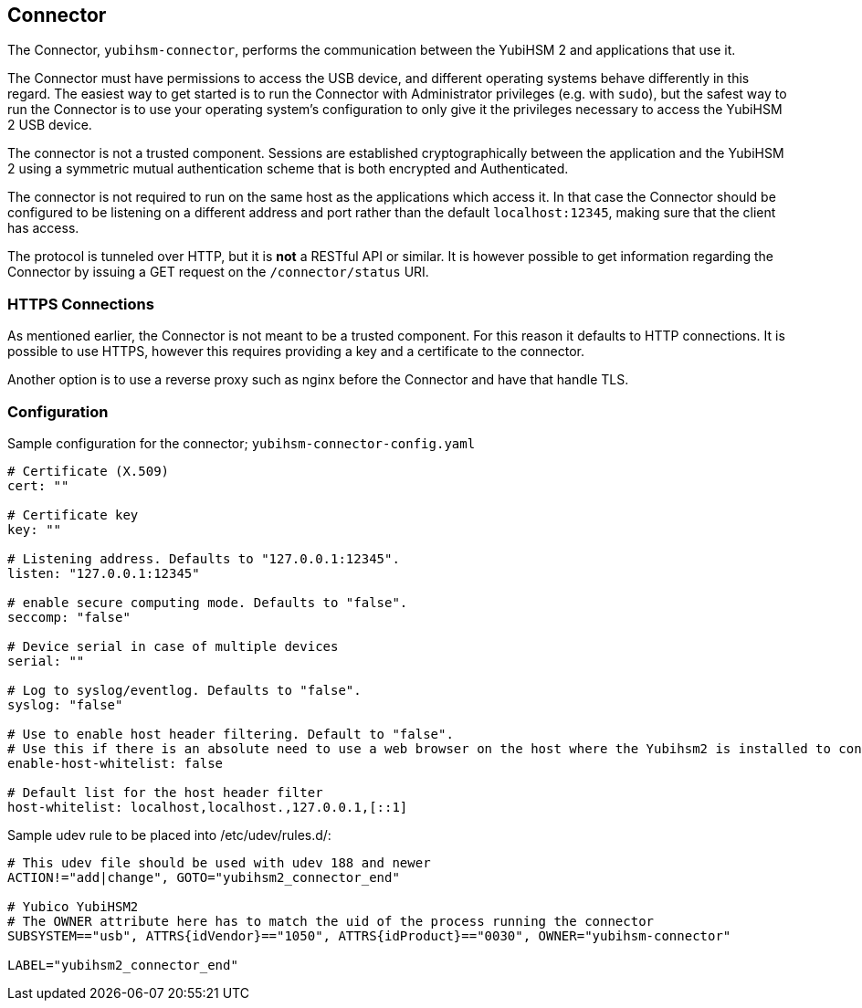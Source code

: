 == Connector

The Connector, `yubihsm-connector`, performs the communication between
the YubiHSM 2 and applications that use it.

The Connector must have permissions to access the USB device, and different
operating systems behave differently in this regard.
The easiest way to get started is to run the Connector with Administrator privileges
(e.g. with `sudo`), but the safest way to run the Connector is to use your
operating system's configuration to only give it the privileges necessary to
access the YubiHSM 2 USB device.

The connector is not a trusted component. Sessions are established
cryptographically between the application and the YubiHSM 2 using a
symmetric mutual authentication scheme that is both encrypted and
Authenticated.

The connector is not required to run on the same host as the
applications which access it. In that case the Connector should be
configured to be listening on a different address and port rather than
the default `localhost:12345`, making sure that the client has access.

The protocol is tunneled over HTTP, but it is *not* a RESTful API or similar.
It is however possible to get information regarding the Connector by issuing a
GET request on the `/connector/status` URI.

=== HTTPS Connections

As mentioned earlier, the Connector is not meant to be a trusted
component. For this reason it defaults to HTTP connections. It is
possible to use HTTPS, however this requires providing a key and a
certificate to the connector.

Another option is to use a reverse proxy such as nginx before the
Connector and have that handle TLS.

=== Configuration

Sample configuration for the connector; `yubihsm-connector-config.yaml`

....
# Certificate (X.509)
cert: ""

# Certificate key
key: ""

# Listening address. Defaults to "127.0.0.1:12345".
listen: "127.0.0.1:12345"

# enable secure computing mode. Defaults to "false".
seccomp: "false"

# Device serial in case of multiple devices
serial: ""

# Log to syslog/eventlog. Defaults to "false".
syslog: "false"

# Use to enable host header filtering. Default to "false".
# Use this if there is an absolute need to use a web browser on the host where the Yubihsm2 is installed to connect to untrusted web sites on the Internet.
enable-host-whitelist: false

# Default list for the host header filter
host-whitelist: localhost,localhost.,127.0.0.1,[::1]
....

Sample udev rule to be placed into /etc/udev/rules.d/:

....
# This udev file should be used with udev 188 and newer
ACTION!="add|change", GOTO="yubihsm2_connector_end"

# Yubico YubiHSM2
# The OWNER attribute here has to match the uid of the process running the connector
SUBSYSTEM=="usb", ATTRS{idVendor}=="1050", ATTRS{idProduct}=="0030", OWNER="yubihsm-connector"

LABEL="yubihsm2_connector_end"
....
